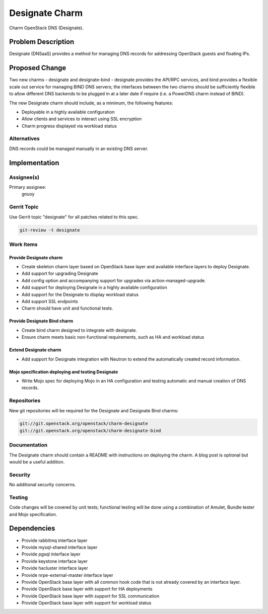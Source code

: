 ..
  Copyright 2016, Canonical UK

  This work is licensed under a Creative Commons Attribution 3.0
  Unported License.
  http://creativecommons.org/licenses/by/3.0/legalcode

..
  This template should be in ReSTructured text. Please do not delete
  any of the sections in this template.  If you have nothing to say
  for a whole section, just write: "None". For help with syntax, see
  http://sphinx-doc.org/rest.html To test out your formatting, see
  http://www.tele3.cz/jbar/rest/rest.html

===============
Designate Charm
===============

Charm OpenStack DNS (Designate).

Problem Description
===================

Designate (DNSaaS) provides a method for managing DNS records for addressing
OpenStack guests and floating IPs.

Proposed Change
===============

Two new charms - designate and designate-bind - designate provides the API/RPC
services, and bind provides a flexible scale out service for managing BIND DNS
servers; the interfaces between the two charms should be sufficiently flexible
to allow different DNS backends to be plugged in at a later date if require
(i.e. a PowerDNS charm instead of BIND).

The new Designate charm should include, as a minimum, the following features:

- Deployable in a highly available configuration
- Allow clients and services to interact using SSL encryption
- Charm progress displayed via workload status

Alternatives
------------

DNS records could be managed manually in an existing DNS server.

Implementation
==============

Assignee(s)
-----------

Primary assignee:
  gnuoy

Gerrit Topic
------------

Use Gerrit topic "designate" for all patches related to this spec.

.. code-block:: bash

    git-review -t designate

Work Items
----------

Provide Designate charm
+++++++++++++++++++++++

- Create skeleton charm layer based on OpenStack base layer and available
  interface layers to deploy Designate.
- Add support for upgrading Designate
- Add config option and accompanying support for upgrades via
  action-managed-upgrade.
- Add support for deploying Designate in a highly available configuration
- Add support for the Designate to display workload status
- Add support SSL endpoints
- Charm should have unit and functional tests.

Provide Designate Bind charm
++++++++++++++++++++++++++++

- Create bind charm designed to integrate with designate.
- Ensure charm meets basic non-functional requirements, such as HA and workload
  status

Extend Designate charm
++++++++++++++++++++++

- Add support for Designate integration with Neutron to extend the
  automatically created record information.

Mojo specification deploying and testing Designate
++++++++++++++++++++++++++++++++++++++++++++++++++

- Write Mojo spec for deploying Mojo in an HA configuration and testing
  automatic and manual creation of DNS records.

Repositories
------------

New git repositories will be required for the Designate and
Designate Bind charms:

.. code-block:: bash

    git://git.openstack.org/openstack/charm-designate
    git://git.openstack.org/openstack/charm-designate-bind

Documentation
-------------

The Designate charm should contain a README with instructions on deploying the
charm. A blog post is optional but would be a useful addition.

Security
--------

No additional security concerns.

Testing
-------

Code changes will be covered by unit tests; functional testing will be done
using a combination of Amulet, Bundle tester and Mojo specification.

Dependencies
============

- Provide rabbitmq interface layer
- Provide mysql-shared interface layer
- Provide pgsql interface layer
- Provide keystone interface layer
- Provide hacluster interface layer
- Provide nrpe-external-master interface layer
- Provide OpenStack base layer with all common hook code that is not already
  covered by an interface layer.
- Provide OpenStack base layer with support for HA deployments
- Provide OpenStack base layer with support for SSL communication
- Provide OpenStack base layer with support for workload status
